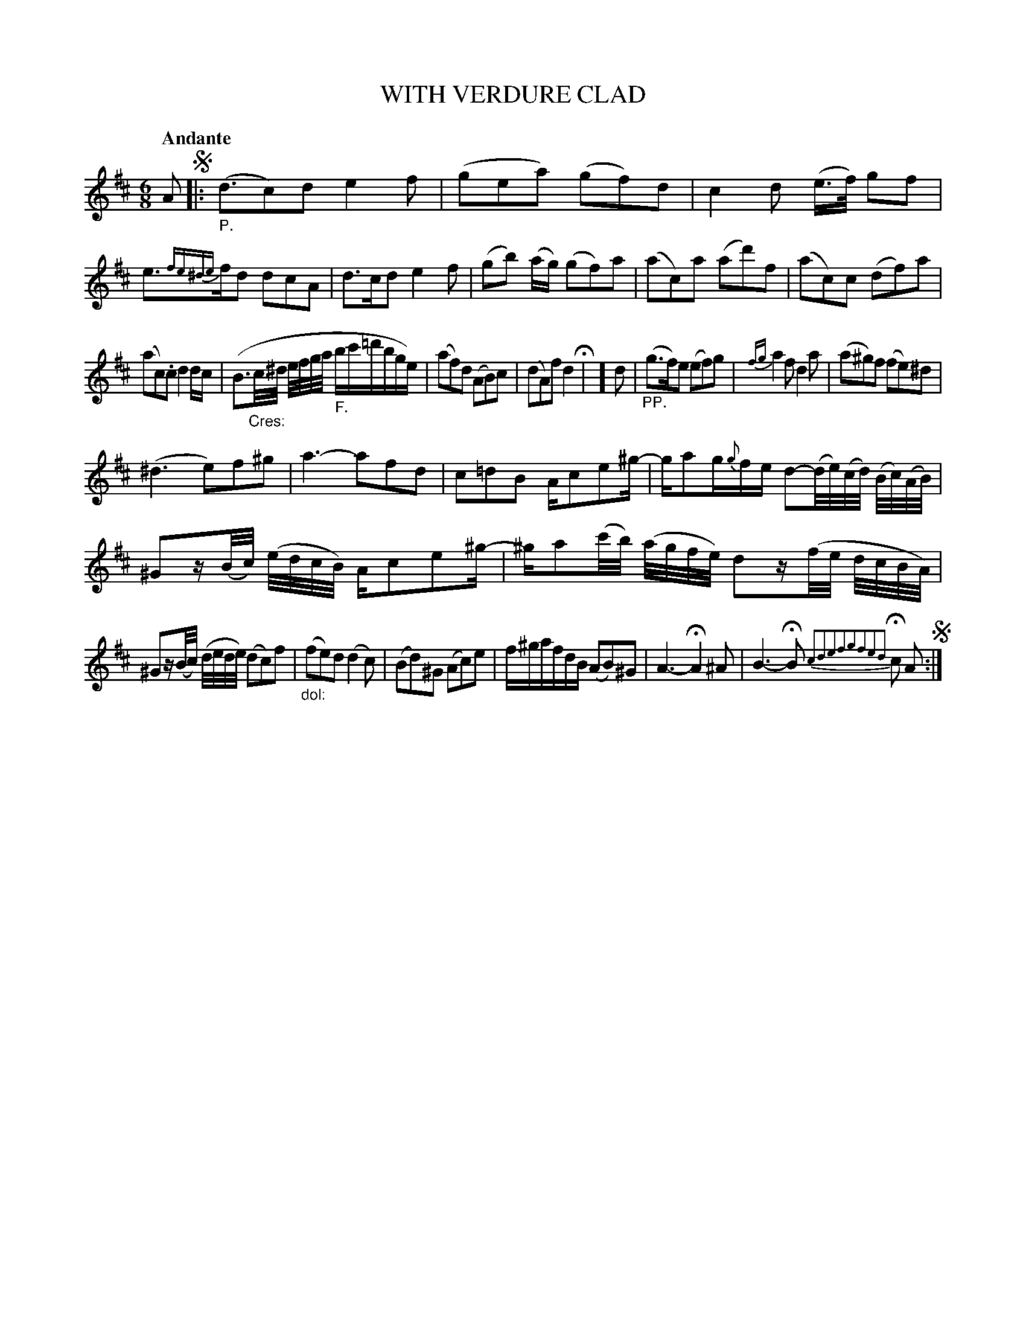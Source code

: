 X: 21031
T: WITH VERDURE CLAD	
Q: "Andante"
%R: waltz
B: "Edinburgh Repository of Music" v.2 p.103
F: http://digital.nls.uk/special-collections-of-printed-music/pageturner.cfm?id=87776133
Z: 2015 John Chambers <jc:trillian.mit.edu>
M: 6/8
L: 1/16
K: D
A2 !segno!|:"_P."\
(d3c2)d2 e4f2 | (g2e2a2) (g2f2)d2 |\
c4d2 (e>f) g2f2 | e3{fe^de}fd2 d2c2A2 |\
d3cd2 e4f2 | (g2b2) (ag) (g2f2)a2 |\
(a2c2)a2 (a2d'2)f2 | (a2c2)c2 (d2f2)a2 |
(a2c2).c2 d4dc | (B3"_Cres:"c/^d/ e/f/g/a/ "_F."bc'=d'bge) |\
(a2f2)d2 (A2B2)c2 | (d2A2)f2 d4 H|\
] d2 | "_PP."(g3f)e2 (e2f2)g2 |\
{fg}a4f2 d4a2 | (a2^g2)f2 (f2e2)^d2 |
(^d6 e2)f2^g2 | a6- a2f2d2 |\
c2=d2B2 Ac2e2^g- | ga2g{g}fe d2-(d/e/)(c/d/) (B/c/)(A/B/) |\
^G2z(B/c/) (e/d/c/B/) Ac2e2^g- | ^ga2(c'/b/) (a/g/f/e/) d2z(f/e/ d/c/B/A/) |
^G2z(B/c/) (d/e/d/e/) (d2c2)f2 | "_dol:"(f2e2)d2 (d4c2) |\
(B2d2)^G2 (A2c2)e2 | f^gafdB (A2B2)^G2 |\
A6- HA4^A2 | B6- HB2 {c2d2e2f2g2f2e2d2}Hc2 A2 !segno!:|

